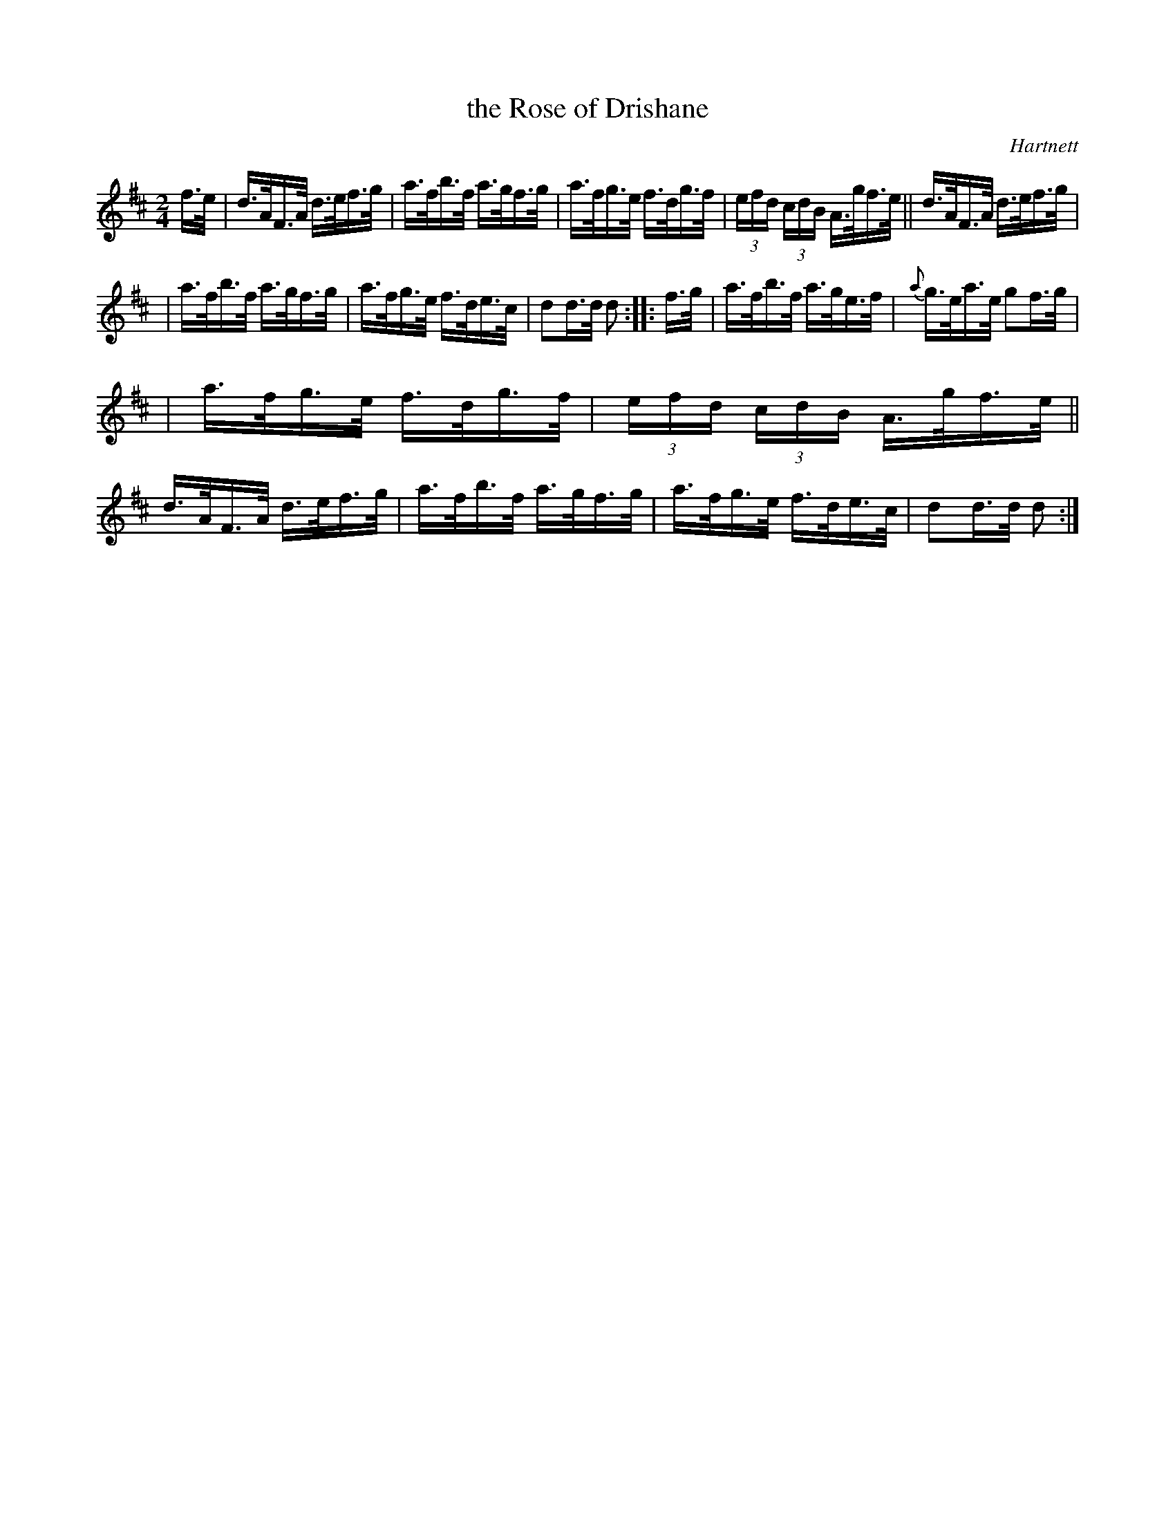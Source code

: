 X: 1631
T: the Rose of Drishane
%S: s:3 b:16(5+5+6)
B: O'Neills 1631
O: Hartnett
Z: Nick Terhorst, nickte@microsoft.com
Z: Compacted via repeats and multiple endings [JC]
M: 2/4
L: 1/16
K: D
f>e | d>AF>A d>ef>g | a>fb>f a>gf>g | a>fg>e f>dg>f | (3efd (3cdB A>gf>e || d>AF>A d>ef>g |
| a>fb>f a>gf>g | a>fg>e f>de>c | d2d>d d2 :: f>g | a>fb>f a>ge>f | {a}g>ea>e g2f>g |
| a>fg>e f>dg>f | (3efd (3cdB A>gf>e || d>AF>A d>ef>g | a>fb>f a>gf>g | a>fg>e f>de>c | d2d>d d2 :|
